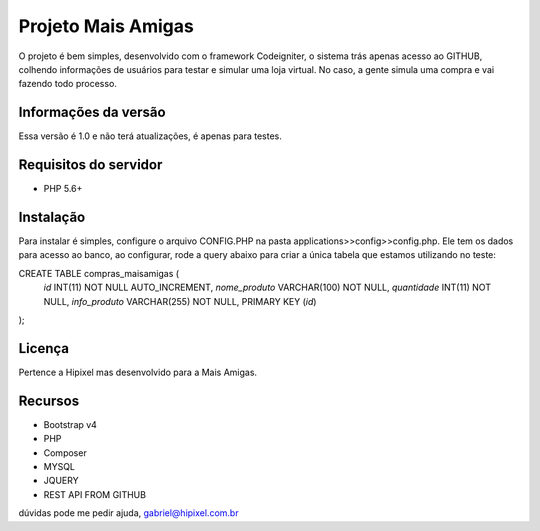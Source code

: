###################
Projeto Mais Amigas
###################

O projeto é bem simples, desenvolvido com o framework Codeigniter, o sistema trás apenas acesso ao GITHUB, colhendo informações de usuários para testar e simular uma loja virtual.
No caso, a gente simula uma compra e vai fazendo todo processo.

*******************
Informações da versão
*******************

Essa versão é 1.0 e não terá atualizações, é apenas para testes.

*******************
Requisitos do servidor
*******************

- PHP 5.6+ 

************
Instalação
************

Para instalar é simples, configure o arquivo CONFIG.PHP na pasta applications>>config>>config.php.
Ele tem os dados para acesso ao banco, ao configurar, rode a query abaixo para criar a única tabela que estamos utilizando no teste:

CREATE TABLE compras_maisamigas (
	`id` INT(11) NOT NULL AUTO_INCREMENT,
	`nome_produto` VARCHAR(100) NOT NULL,
	`quantidade` INT(11) NOT NULL,
	`info_produto` VARCHAR(255) NOT NULL,
	PRIMARY KEY (`id`)
);

*******
Licença
*******
Pertence a Hipixel mas desenvolvido para a Mais Amigas.


*********
Recursos
*********

- Bootstrap v4
- PHP
- Composer
- MYSQL
- JQUERY
- REST API FROM GITHUB

dúvidas pode me pedir ajuda, gabriel@hipixel.com.br

